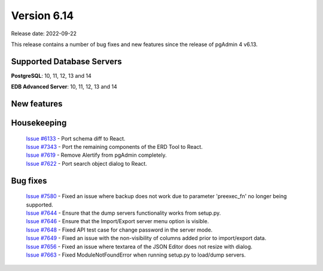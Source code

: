 ************
Version 6.14
************

Release date: 2022-09-22

This release contains a number of bug fixes and new features since the release of pgAdmin 4 v6.13.

Supported Database Servers
**************************
**PostgreSQL**: 10, 11, 12, 13 and 14

**EDB Advanced Server**: 10, 11, 12, 13 and 14

New features
************


Housekeeping
************

  | `Issue #6133 <https://redmine.postgresql.org/issues/6133>`_ -  Port schema diff to React.
  | `Issue #7343 <https://redmine.postgresql.org/issues/7343>`_ -  Port the remaining components of the ERD Tool to React.
  | `Issue #7619 <https://redmine.postgresql.org/issues/7619>`_ -  Remove Alertify from pgAdmin completely.
  | `Issue #7622 <https://redmine.postgresql.org/issues/7622>`_ -  Port search object dialog to React.

Bug fixes
*********

  | `Issue #7580 <https://redmine.postgresql.org/issues/7580>`_ -  Fixed an issue where backup does not work due to parameter 'preexec_fn' no longer being supported.
  | `Issue #7644 <https://redmine.postgresql.org/issues/7644>`_ -  Ensure that the dump servers functionality works from setup.py.
  | `Issue #7646 <https://redmine.postgresql.org/issues/7646>`_ -  Ensure that the Import/Export server menu option is visible.
  | `Issue #7648 <https://redmine.postgresql.org/issues/7648>`_ -  Fixed API test case for change password in the server mode.
  | `Issue #7649 <https://redmine.postgresql.org/issues/7649>`_ -  Fixed an issue with the non-visibility of columns added prior to import/export data.
  | `Issue #7656 <https://redmine.postgresql.org/issues/7656>`_ -  Fixed an issue where textarea of the JSON Editor does not resize with dialog.
  | `Issue #7663 <https://redmine.postgresql.org/issues/7663>`_ -  Fixed ModuleNotFoundError when running setup.py to load/dump servers.
